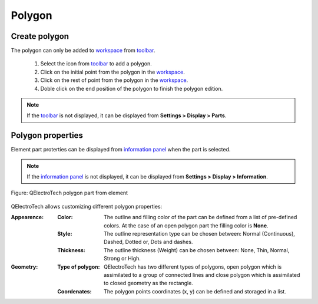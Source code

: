 .. _element/element_parts/polygon:

=======
Polygon
=======

Create polygon
~~~~~~~~~~~~~~

The polygon can only be added to `workspace`_ from `toolbar`_.

    1. Select the icon |icon_polygon| from `toolbar`_ to add a polygon.
    2. Click on the initial point from the polygon in the `workspace`_.
    3. Click on the rest of point from the polygon in the `workspace`_.
    4. Doble click on the end position of the polygon to finish the polygon edition.

.. |icon_polygon| image:: /_external/_images/_site-assets/user/ico/22x22/polygon.png

.. note::

   If the `toolbar`_ is not displayed, it can be displayed from **Settings > Display > Parts**.

Polygon properties
~~~~~~~~~~~~~~~~~~

Element part proterties can be displayed from `information panel`_ when the part is 
selected.

.. note::

   If the `information panel`_ is not displayed, it can be displayed from **Settings > Display > Information**.

.. figure:: /_external/_images/en/qet_element/qet_element_part_polygon.png
   :align: center

   Figure: QElectroTech polygon part from element

QElectroTech allows customizing different polygon properties:

:Appearence:

    :Color:

        The outline and filling color of the part can be defined from a list of 
        pre-defined colors. At the case of an open polygon part the filling color is **None**.

    :Style:

        The outline representation type can be chosen between: Normal 
        (Continuous), Dashed, Dotted or, Dots and dashes. 

    :Thickness:

        The outline thickness (Weight) can be chosen between: None, Thin, Normal, Strong 
        or High.

:Geometry:

    :Type of polygon:

        QElectroTech has two different types of polygons, open polygon which is assimilated to a 
        group of connected lines and close polygon which is assimilated to closed geometry as the 
        rectangle.
    
    :Coordenates:

        The polygon points coordinates (x, y) can be defined and storaged in a list.

.. _workspace: ../../element/element_editor/interface/workspace.html
.. _toolbar: ../../element/element_editor/interface/toolbars.html
.. _information panel: ../../element/element_editor/interface/panels/selection_properties.html